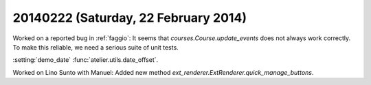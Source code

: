 =====================================
20140222 (Saturday, 22 February 2014)
=====================================


Worked on a reported bug in :ref:`faggio`:
It seems that `courses.Course.update_events` does not always work correctly.
To make this reliable, we need a serious suite of unit tests.

:setting:`demo_date`
:func:`atelier.utils.date_offset`.

Worked on Lino Sunto with Manuel:
Added new method `ext_renderer.ExtRenderer.quick_manage_buttons`.

